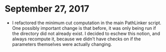 * September 27, 2017
- I refactored the minimum cut computation in the main PathLinker script. One
  possibly important change is that before, it was only being run if the
  directory did not already exist. I decided to eschew this notion, and always
  recompute it, because we didn't have checks on if the parameters themselves
  were actually changing.
